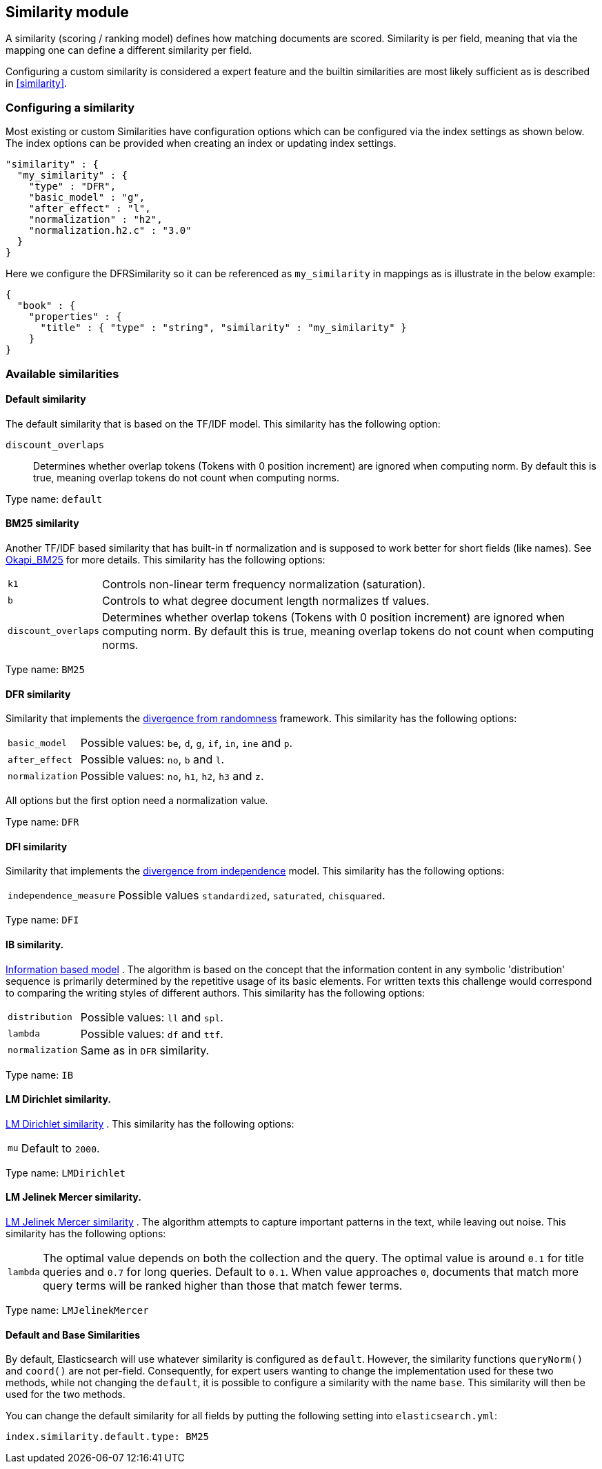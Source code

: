 [[index-modules-similarity]]
== Similarity module

A similarity (scoring / ranking model) defines how matching documents
are scored. Similarity is per field, meaning that via the mapping one
can define a different similarity per field.

Configuring a custom similarity is considered a expert feature and the
builtin similarities are most likely sufficient as is described in
<<similarity>>.

[float]
[[configuration]]
=== Configuring a similarity

Most existing or custom Similarities have configuration options which
can be configured via the index settings as shown below. The index
options can be provided when creating an index or updating index
settings.

[source,js]
--------------------------------------------------
"similarity" : {
  "my_similarity" : {
    "type" : "DFR",
    "basic_model" : "g",
    "after_effect" : "l",
    "normalization" : "h2",
    "normalization.h2.c" : "3.0"
  }
}
--------------------------------------------------

Here we configure the DFRSimilarity so it can be referenced as
`my_similarity` in mappings as is illustrate in the below example:

[source,js]
--------------------------------------------------
{
  "book" : {
    "properties" : {
      "title" : { "type" : "string", "similarity" : "my_similarity" }
    }
}
--------------------------------------------------

[float]
=== Available similarities

[float]
[[default-similarity]]
==== Default similarity

The default similarity that is based on the TF/IDF model. This
similarity has the following option:

`discount_overlaps`::
    Determines whether overlap tokens (Tokens with
    0 position increment) are ignored when computing norm. By default this
    is true, meaning overlap tokens do not count when computing norms.

Type name: `default`

[float]
[[bm25]]
==== BM25 similarity

Another TF/IDF based similarity that has built-in tf normalization and
is supposed to work better for short fields (like names). See
http://en.wikipedia.org/wiki/Okapi_BM25[Okapi_BM25] for more details.
This similarity has the following options:

[horizontal]
`k1`::
    Controls non-linear term frequency normalization
    (saturation).

`b`::
    Controls to what degree document length normalizes tf values.

`discount_overlaps`::
    Determines whether overlap tokens (Tokens with
    0 position increment) are ignored when computing norm. By default this
    is true, meaning overlap tokens do not count when computing norms.

Type name: `BM25`

[float]
[[drf]]
==== DFR similarity

Similarity that implements the
http://lucene.apache.org/core/5_2_1/core/org/apache/lucene/search/similarities/DFRSimilarity.html[divergence
from randomness] framework. This similarity has the following options:

[horizontal]
`basic_model`::
    Possible values: `be`, `d`, `g`, `if`, `in`, `ine` and `p`.

`after_effect`::
    Possible values: `no`, `b` and `l`.

`normalization`::
    Possible values: `no`, `h1`, `h2`, `h3` and `z`.

All options but the first option need a normalization value.

Type name: `DFR`

[float]
[[dfi]]
==== DFI similarity

Similarity that implements the http://trec.nist.gov/pubs/trec21/papers/irra.web.nb.pdf[divergence from independence] 
model.
This similarity has the following options:

[horizontal]
`independence_measure`:: Possible values `standardized`, `saturated`, `chisquared`.

Type name: `DFI`

[float]
[[ib]]
==== IB similarity.

http://lucene.apache.org/core/5_2_1/core/org/apache/lucene/search/similarities/IBSimilarity.html[Information
based model] . The algorithm is based on the concept that the information content in any symbolic 'distribution'
sequence is primarily determined by the repetitive usage of its basic elements.
For written texts this challenge would correspond to comparing the writing styles of different authors.
This similarity has the following options:

[horizontal]
`distribution`::  Possible values: `ll` and `spl`.
`lambda`::        Possible values: `df` and `ttf`.
`normalization`:: Same as in `DFR` similarity.

Type name: `IB`

[float]
[[lm_dirichlet]]
==== LM Dirichlet similarity.

http://lucene.apache.org/core/5_2_1/core/org/apache/lucene/search/similarities/LMDirichletSimilarity.html[LM
Dirichlet similarity] . This similarity has the following options:

[horizontal]
`mu`::  Default to `2000`.

Type name: `LMDirichlet`

[float]
[[lm_jelinek_mercer]]
==== LM Jelinek Mercer similarity.

http://lucene.apache.org/core/5_2_1/core/org/apache/lucene/search/similarities/LMJelinekMercerSimilarity.html[LM
Jelinek Mercer similarity] . The algorithm attempts to capture important patterns in the text, while leaving out noise. This similarity has the following options:

[horizontal]
`lambda`::  The optimal value depends on both the collection and the query. The optimal value is around `0.1`
for title queries and `0.7` for long queries. Default to `0.1`. When value approaches `0`, documents that match more query terms will be ranked higher than those that match fewer terms.

Type name: `LMJelinekMercer`

[float]
[[default-base]]
==== Default and Base Similarities

By default, Elasticsearch will use whatever similarity is configured as
`default`. However, the similarity functions `queryNorm()` and `coord()`
are not per-field. Consequently, for expert users wanting to change the
implementation used for these two methods, while not changing the
`default`, it is possible to configure a similarity with the name
`base`. This similarity will then be used for the two methods.

You can change the default similarity for all fields by putting the following setting into `elasticsearch.yml`:

[source,js]
--------------------------------------------------
index.similarity.default.type: BM25
--------------------------------------------------
